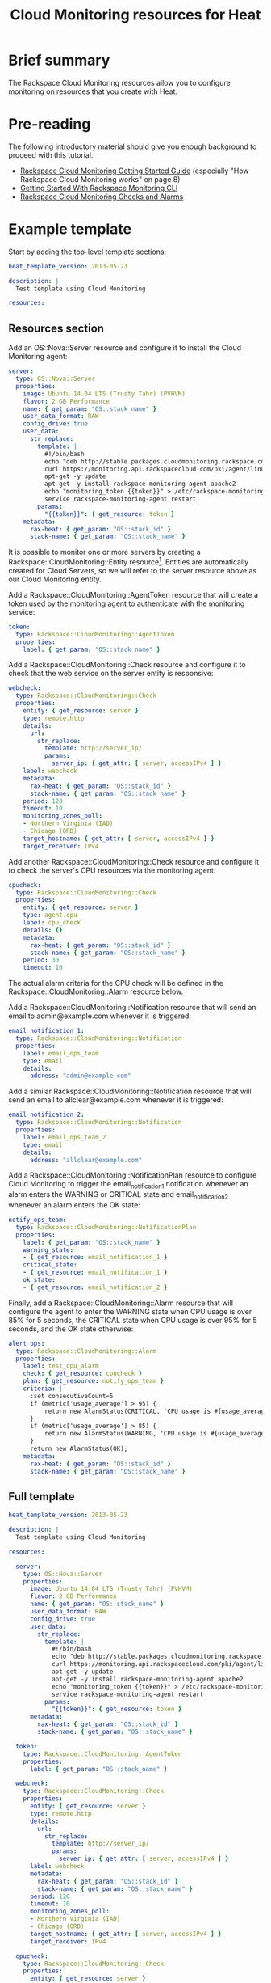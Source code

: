 #+TITLE: Cloud Monitoring resources for Heat

* Brief summary

The Rackspace Cloud Monitoring resources allow you to configure
monitoring on resources that you create with Heat.

* Pre-reading

The following introductory material should give you enough background
to proceed with this tutorial.

- [[http://docs.rackspace.com/cm/api/v1.0/cm-getting-started/cm-getting-started-20150316.pdf][Rackspace Cloud Monitoring Getting Started Guide]] (especially "How
  Rackspace Cloud Monitoring works" on page 8)
- [[http://www.rackspace.com/knowledge_center/article/getting-started-with-rackspace-monitoring-cli][Getting Started With Rackspace Monitoring CLI]]
- [[http://www.rackspace.com/knowledge_center/article/rackspace-cloud-monitoring-checks-and-alarms][Rackspace Cloud Monitoring Checks and Alarms]]

* Example template

Start by adding the top-level template sections:

#+BEGIN_SRC yaml
heat_template_version: 2013-05-23

description: |
  Test template using Cloud Monitoring

resources:

#+END_SRC

** Resources section

Add an OS::Nova::Server resource and configure it to install the Cloud
Monitoring agent:

#+BEGIN_SRC yaml
  server:
    type: OS::Nova::Server
    properties:
      image: Ubuntu 14.04 LTS (Trusty Tahr) (PVHVM)
      flavor: 2 GB Performance
      name: { get_param: "OS::stack_name" }
      user_data_format: RAW
      config_drive: true
      user_data:
        str_replace:
          template: |
            #!/bin/bash
            echo "deb http://stable.packages.cloudmonitoring.rackspace.com/ubuntu-14.04-x86_64 cloudmonitoring main" > /etc/apt/sources.list.d/rackspace-monitoring-agent.list
            curl https://monitoring.api.rackspacecloud.com/pki/agent/linux.asc | sudo apt-key add -
            apt-get -y update
            apt-get -y install rackspace-monitoring-agent apache2
            echo "monitoring_token {{token}}" > /etc/rackspace-monitoring-agent.cfg
            service rackspace-monitoring-agent restart
          params:
            "{{token}}": { get_resource: token }
      metadata:
        rax-heat: { get_param: "OS::stack_id" }
        stack-name: { get_param: "OS::stack_name" }
#+END_SRC

It is possible to monitor one or more servers by creating a
Rackspace::CloudMonitoring::Entity resource[fn:1].  Entities are
automatically created for Cloud Servers, so we will refer to the
server resource above as our Cloud Monitoring entity.

Add a Rackspace::CloudMonitoring::AgentToken resource that will create
a token used by the monitoring agent to authenticate with the
monitoring service:

#+BEGIN_SRC yaml
  token:
    type: Rackspace::CloudMonitoring::AgentToken
    properties:
      label: { get_param: "OS::stack_name" }
#+END_SRC

Add a Rackspace::CloudMonitoring::Check resource and configure it to
check that the web service on the server entity is responsive:

#+BEGIN_SRC yaml
  webcheck:
    type: Rackspace::CloudMonitoring::Check
    properties:
      entity: { get_resource: server }
      type: remote.http
      details:
        url:
          str_replace:
            template: http://server_ip/
            params:
              server_ip: { get_attr: [ server, accessIPv4 ] }
      label: webcheck
      metadata:
        rax-heat: { get_param: "OS::stack_id" }
        stack-name: { get_param: "OS::stack_name" }
      period: 120
      timeout: 10
      monitoring_zones_poll:
      - Northern Virginia (IAD)
      - Chicago (ORD)
      target_hostname: { get_attr: [ server, accessIPv4 ] }
      target_receiver: IPv4
#+END_SRC

Add another Rackspace::CloudMonitoring::Check resource and configure
it to check the server's CPU resources via the monitoring agent:

#+BEGIN_SRC yaml
  cpucheck:
    type: Rackspace::CloudMonitoring::Check
    properties:
      entity: { get_resource: server }
      type: agent.cpu
      label: cpu_check
      details: {}
      metadata:
        rax-heat: { get_param: "OS::stack_id" }
        stack-name: { get_param: "OS::stack_name" }
      period: 30
      timeout: 10
#+END_SRC

The actual alarm criteria for the CPU check will be defined in the
Rackspace::CloudMonitoring::Alarm resource below.

Add a Rackspace::CloudMonitoring::Notification resource that will send
an email to admin@example.com whenever it is triggered:

#+BEGIN_SRC yaml
  email_notification_1:
    type: Rackspace::CloudMonitoring::Notification
    properties:
      label: email_ops_team
      type: email
      details:
        address: "admin@example.com"
#+END_SRC

Add a similar Rackspace::CloudMonitoring::Notification resource that
will send an email to allclear@example.com whenever it is triggered:

#+BEGIN_SRC yaml
  email_notification_2:
    type: Rackspace::CloudMonitoring::Notification
    properties:
      label: email_ops_team_2
      type: email
      details:
        address: "allclear@example.com"
#+END_SRC

Add a Rackspace::CloudMonitoring::NotificationPlan resource to
configure Cloud Monitoring to trigger the email_notification_1
notification whenever an alarm enters the WARNING or CRITICAL state
and email_notification_2 whenever an alarm enters the OK state:

#+BEGIN_SRC yaml
  notify_ops_team:
    type: Rackspace::CloudMonitoring::NotificationPlan
    properties:
      label: { get_param: "OS::stack_name" }
      warning_state:
      - { get_resource: email_notification_1 }
      critical_state:
      - { get_resource: email_notification_1 }
      ok_state:
      - { get_resource: email_notification_2 }
#+END_SRC

Finally, add a Rackspace::CloudMonitoring::Alarm resource that will
configure the agent to enter the WARNING state when CPU usage is over
85% for 5 seconds, the CRITICAL state when CPU usage is over 95%
for 5 seconds, and the OK state otherwise:

#+BEGIN_SRC yaml
  alert_ops:
    type: Rackspace::CloudMonitoring::Alarm
    properties:
      label: test_cpu_alarm
      check: { get_resource: cpucheck }
      plan: { get_resource: notify_ops_team }
      criteria: |
        :set consecutiveCount=5
        if (metric['usage_average'] > 95) {
            return new AlarmStatus(CRITICAL, 'CPU usage is #{usage_average}%');
        }
        if (metric['usage_average'] > 85) {
            return new AlarmStatus(WARNING, 'CPU usage is #{usage_average}%');
        }
        return new AlarmStatus(OK);
      metadata:
        rax-heat: { get_param: "OS::stack_id" }
        stack-name: { get_param: "OS::stack_name" }
#+END_SRC

** Full template

#+BEGIN_SRC yaml
heat_template_version: 2013-05-23

description: |
  Test template using Cloud Monitoring

resources:

  server:
    type: OS::Nova::Server
    properties:
      image: Ubuntu 14.04 LTS (Trusty Tahr) (PVHVM)
      flavor: 2 GB Performance
      name: { get_param: "OS::stack_name" }
      user_data_format: RAW
      config_drive: true
      user_data:
        str_replace:
          template: |
            #!/bin/bash
            echo "deb http://stable.packages.cloudmonitoring.rackspace.com/ubuntu-14.04-x86_64 cloudmonitoring main" > /etc/apt/sources.list.d/rackspace-monitoring-agent.list
            curl https://monitoring.api.rackspacecloud.com/pki/agent/linux.asc | sudo apt-key add -
            apt-get -y update
            apt-get -y install rackspace-monitoring-agent apache2
            echo "monitoring_token {{token}}" > /etc/rackspace-monitoring-agent.cfg
            service rackspace-monitoring-agent restart
          params:
            "{{token}}": { get_resource: token }
      metadata:
        rax-heat: { get_param: "OS::stack_id" }
        stack-name: { get_param: "OS::stack_name" }

  token:
    type: Rackspace::CloudMonitoring::AgentToken
    properties:
      label: { get_param: "OS::stack_name" }

  webcheck:
    type: Rackspace::CloudMonitoring::Check
    properties:
      entity: { get_resource: server }
      type: remote.http
      details:
        url:
          str_replace:
            template: http://server_ip/
            params:
              server_ip: { get_attr: [ server, accessIPv4 ] }
      label: webcheck
      metadata:
        rax-heat: { get_param: "OS::stack_id" }
        stack-name: { get_param: "OS::stack_name" }
      period: 120
      timeout: 10
      monitoring_zones_poll:
      - Northern Virginia (IAD)
      - Chicago (ORD)
      target_hostname: { get_attr: [ server, accessIPv4 ] }
      target_receiver: IPv4

  cpucheck:
    type: Rackspace::CloudMonitoring::Check
    properties:
      entity: { get_resource: server }
      type: agent.cpu
      label: cpu_check
      details: {}
      metadata:
        rax-heat: { get_param: "OS::stack_id" }
        stack-name: { get_param: "OS::stack_name" }
      period: 30
      timeout: 10

  email_notification_1:
    type: Rackspace::CloudMonitoring::Notification
    properties:
      label: email_ops_team
      type: email
      details:
        address: "admin@example.com"
  
  email_notification_2:
    type: Rackspace::CloudMonitoring::Notification
    properties:
      label: email_ops_team_2
      type: email
      details:
        address: "allclear@example.com"

  notify_ops_team:
    type: Rackspace::CloudMonitoring::NotificationPlan
    properties:
      label: { get_param: "OS::stack_name" }
      warning_state:
      - { get_resource: email_notification_1 }
      critical_state:
      - { get_resource: email_notification_1 }
      ok_state:
      - { get_resource: email_notification_2 }

  alert_ops:
    type: Rackspace::CloudMonitoring::Alarm
    properties:
      label: test_cpu_alarm
      check: { get_resource: cpucheck }
      plan: { get_resource: notify_ops_team }
      criteria: |
        :set consecutiveCount=5
        if (metric['usage_average'] > 95) {
            return new AlarmStatus(CRITICAL, 'CPU usage is #{usage_average}%');
        }
        if (metric['usage_average'] > 85) {
            return new AlarmStatus(WARNING, 'CPU usage is #{usage_average}%');
        }
        return new AlarmStatus(OK);
      metadata:
        rax-heat: { get_param: "OS::stack_id" }
        stack-name: { get_param: "OS::stack_name" }
#+END_SRC

* Reference documentation

- [[http://docs.rackspace.com/cm/api/v1.0/cm-devguide/content/index.html][Rackspace Cloud Monitoring Developer Guide]]


[fn:1] The following is an example of a
Rackspace::CloudMonitoring::Entity resource definition:

#+BEGIN_SRC yaml
  entity:
    type: Rackspace::CloudMonitoring::Entity
    properties:
      label: { get_param: "OS::stack_name" }
      metadata:
        rax-heat: { get_param: "OS::stack_id" }
        stack-name: { get_param: "OS::stack_name" }
      ip_addresses:
        web_server: { get_attr: [ server, accessIPv4 ] }
#+END_SRC
